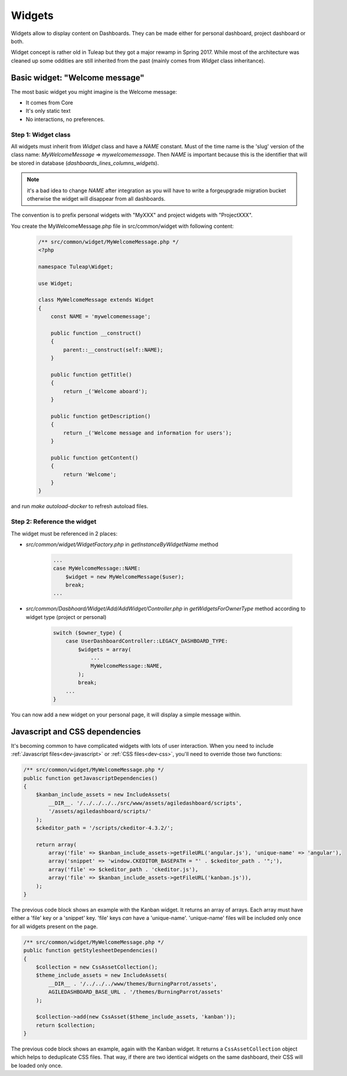 Widgets
=======

Widgets allow to display content on Dashboards. They can be made either for personal dashboard, project dashboard or both.

Widget concept is rather old in Tuleap but they got a major rewamp in Spring 2017. While most of the architecture was
cleaned up some oddities are still inherited from the past (mainly comes from `Widget` class inheritance).

Basic widget: "Welcome message"
-------------------------------

The most basic widget you might imagine is the Welcome message:

* It comes from Core
* It's only static text
* No interactions, no preferences.

Step 1: Widget class
~~~~~~~~~~~~~~~~~~~~

All widgets must inherit from `Widget` class and have a `NAME` constant. Must of the time name is the 'slug' version of
the class name: `MyWelcomeMessage` => `mywelcomemessage`. Then `NAME` is important because this is the identifier that
will be stored in database (`dashboards_lines_columns_widgets`).

.. NOTE:: it's a bad idea to change `NAME` after integration as you will have to write a forgeupgrade migration bucket
  otherwise the widget will disappear from all dashboards.

The convention is to prefix personal widgets with "MyXXX" and project widgets with "ProjectXXX".

You create the MyWelcomeMessage.php file in src/common/widget with following content:

    .. code-block:: php

        /** src/common/widget/MyWelcomeMessage.php */
        <?php

        namespace Tuleap\Widget;

        use Widget;

        class MyWelcomeMessage extends Widget
        {
            const NAME = 'mywelcomemessage';

            public function __construct()
            {
                parent::__construct(self::NAME);
            }

            public function getTitle()
            {
                return _('Welcome aboard');
            }

            public function getDescription()
            {
                return _('Welcome message and information for users');
            }

            public function getContent()
            {
                return 'Welcome';
            }
        }

and run `make autoload-docker` to refresh autoload files.

Step 2: Reference the widget
~~~~~~~~~~~~~~~~~~~~~~~~~~~~

The widget must be referenced in 2 places:

* `src/common/widget/WidgetFactory.php` in `getInstanceByWidgetName` method

    .. code-block:: php

        ...
        case MyWelcomeMessage::NAME:
            $widget = new MyWelcomeMessage($user);
            break;
        ...

* `src/common/Dasbhoard/Widget/Add/AddWidget/Controller.php` in `getWidgetsForOwnerType` method according to widget type (project or personal)

    .. code-block:: php

        switch ($owner_type) {
            case UserDashboardController::LEGACY_DASHBOARD_TYPE:
                $widgets = array(
                    ...
                    MyWelcomeMessage::NAME,
                );
                break;
            ...
        }

You can now add a new widget on your personal page, it will display a simple message within.

Javascript and CSS dependencies
-------------------------------

It's becoming common to have complicated widgets with lots of user interaction. When you need to include :ref:`Javascript files<dev-javascript>` or :ref:`CSS files<dev-css>`, you'll need to override those two functions:

.. code-block:: php

    /** src/common/widget/MyWelcomeMessage.php */
    public function getJavascriptDependencies()
    {
        $kanban_include_assets = new IncludeAssets(
            __DIR__. '/../../../../src/www/assets/agiledashboard/scripts',
            '/assets/agiledashboard/scripts/'
        );
        $ckeditor_path = '/scripts/ckeditor-4.3.2/';

        return array(
            array('file' => $kanban_include_assets->getFileURL('angular.js'), 'unique-name' => 'angular'),
            array('snippet' => 'window.CKEDITOR_BASEPATH = "' . $ckeditor_path . '";'),
            array('file' => $ckeditor_path . 'ckeditor.js'),
            array('file' => $kanban_include_assets->getFileURL('kanban.js')),
        );
    }

The previous code block shows an example with the Kanban widget. It returns an array of arrays. Each array must have either a 'file' key or a 'snippet' key. 'file' keys *can* have a 'unique-name'. 'unique-name' files will be included only once for all widgets present on the page.

.. code-block:: php

    /** src/common/widget/MyWelcomeMessage.php */
    public function getStylesheetDependencies()
    {
        $collection = new CssAssetCollection();
        $theme_include_assets = new IncludeAssets(
            __DIR__ . '/../../../www/themes/BurningParrot/assets',
            AGILEDASHBOARD_BASE_URL . '/themes/BurningParrot/assets'
        );

        $collection->add(new CssAsset($theme_include_assets, 'kanban'));
        return $collection;
    }

The previous code block shows an example, again with the Kanban widget. It returns a ``CssAssetCollection`` object which helps to deduplicate CSS files. That way, if there are two identical widgets on the same dashboard, their CSS will be loaded only once.
